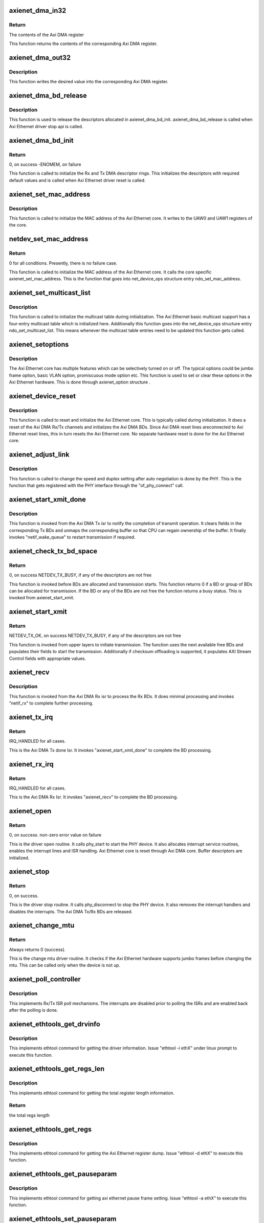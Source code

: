 .. -*- coding: utf-8; mode: rst -*-
.. src-file: drivers/net/ethernet/xilinx/xilinx_axienet_main.c

.. _`axienet_dma_in32`:

axienet_dma_in32
================

.. c:function:: u32 axienet_dma_in32(struct axienet_local *lp, off_t reg)

    Memory mapped Axi DMA register read

    :param lp:
        Pointer to axienet local structure
    :type lp: struct axienet_local \*

    :param reg:
        Address offset from the base address of the Axi DMA core
    :type reg: off_t

.. _`axienet_dma_in32.return`:

Return
------

The contents of the Axi DMA register

This function returns the contents of the corresponding Axi DMA register.

.. _`axienet_dma_out32`:

axienet_dma_out32
=================

.. c:function:: void axienet_dma_out32(struct axienet_local *lp, off_t reg, u32 value)

    Memory mapped Axi DMA register write.

    :param lp:
        Pointer to axienet local structure
    :type lp: struct axienet_local \*

    :param reg:
        Address offset from the base address of the Axi DMA core
    :type reg: off_t

    :param value:
        Value to be written into the Axi DMA register
    :type value: u32

.. _`axienet_dma_out32.description`:

Description
-----------

This function writes the desired value into the corresponding Axi DMA
register.

.. _`axienet_dma_bd_release`:

axienet_dma_bd_release
======================

.. c:function:: void axienet_dma_bd_release(struct net_device *ndev)

    Release buffer descriptor rings

    :param ndev:
        Pointer to the net_device structure
    :type ndev: struct net_device \*

.. _`axienet_dma_bd_release.description`:

Description
-----------

This function is used to release the descriptors allocated in
axienet_dma_bd_init. axienet_dma_bd_release is called when Axi Ethernet
driver stop api is called.

.. _`axienet_dma_bd_init`:

axienet_dma_bd_init
===================

.. c:function:: int axienet_dma_bd_init(struct net_device *ndev)

    Setup buffer descriptor rings for Axi DMA

    :param ndev:
        Pointer to the net_device structure
    :type ndev: struct net_device \*

.. _`axienet_dma_bd_init.return`:

Return
------

0, on success -ENOMEM, on failure

This function is called to initialize the Rx and Tx DMA descriptor
rings. This initializes the descriptors with required default values
and is called when Axi Ethernet driver reset is called.

.. _`axienet_set_mac_address`:

axienet_set_mac_address
=======================

.. c:function:: void axienet_set_mac_address(struct net_device *ndev, const void *address)

    Write the MAC address

    :param ndev:
        Pointer to the net_device structure
    :type ndev: struct net_device \*

    :param address:
        6 byte Address to be written as MAC address
    :type address: const void \*

.. _`axienet_set_mac_address.description`:

Description
-----------

This function is called to initialize the MAC address of the Axi Ethernet
core. It writes to the UAW0 and UAW1 registers of the core.

.. _`netdev_set_mac_address`:

netdev_set_mac_address
======================

.. c:function:: int netdev_set_mac_address(struct net_device *ndev, void *p)

    Write the MAC address (from outside the driver)

    :param ndev:
        Pointer to the net_device structure
    :type ndev: struct net_device \*

    :param p:
        6 byte Address to be written as MAC address
    :type p: void \*

.. _`netdev_set_mac_address.return`:

Return
------

0 for all conditions. Presently, there is no failure case.

This function is called to initialize the MAC address of the Axi Ethernet
core. It calls the core specific axienet_set_mac_address. This is the
function that goes into net_device_ops structure entry ndo_set_mac_address.

.. _`axienet_set_multicast_list`:

axienet_set_multicast_list
==========================

.. c:function:: void axienet_set_multicast_list(struct net_device *ndev)

    Prepare the multicast table

    :param ndev:
        Pointer to the net_device structure
    :type ndev: struct net_device \*

.. _`axienet_set_multicast_list.description`:

Description
-----------

This function is called to initialize the multicast table during
initialization. The Axi Ethernet basic multicast support has a four-entry
multicast table which is initialized here. Additionally this function
goes into the net_device_ops structure entry ndo_set_multicast_list. This
means whenever the multicast table entries need to be updated this
function gets called.

.. _`axienet_setoptions`:

axienet_setoptions
==================

.. c:function:: void axienet_setoptions(struct net_device *ndev, u32 options)

    Set an Axi Ethernet option

    :param ndev:
        Pointer to the net_device structure
    :type ndev: struct net_device \*

    :param options:
        Option to be enabled/disabled
    :type options: u32

.. _`axienet_setoptions.description`:

Description
-----------

The Axi Ethernet core has multiple features which can be selectively turned
on or off. The typical options could be jumbo frame option, basic VLAN
option, promiscuous mode option etc. This function is used to set or clear
these options in the Axi Ethernet hardware. This is done through
axienet_option structure .

.. _`axienet_device_reset`:

axienet_device_reset
====================

.. c:function:: void axienet_device_reset(struct net_device *ndev)

    Reset and initialize the Axi Ethernet hardware.

    :param ndev:
        Pointer to the net_device structure
    :type ndev: struct net_device \*

.. _`axienet_device_reset.description`:

Description
-----------

This function is called to reset and initialize the Axi Ethernet core. This
is typically called during initialization. It does a reset of the Axi DMA
Rx/Tx channels and initializes the Axi DMA BDs. Since Axi DMA reset lines
areconnected to Axi Ethernet reset lines, this in turn resets the Axi
Ethernet core. No separate hardware reset is done for the Axi Ethernet
core.

.. _`axienet_adjust_link`:

axienet_adjust_link
===================

.. c:function:: void axienet_adjust_link(struct net_device *ndev)

    Adjust the PHY link speed/duplex.

    :param ndev:
        Pointer to the net_device structure
    :type ndev: struct net_device \*

.. _`axienet_adjust_link.description`:

Description
-----------

This function is called to change the speed and duplex setting after
auto negotiation is done by the PHY. This is the function that gets
registered with the PHY interface through the "of_phy_connect" call.

.. _`axienet_start_xmit_done`:

axienet_start_xmit_done
=======================

.. c:function:: void axienet_start_xmit_done(struct net_device *ndev)

    Invoked once a transmit is completed by the Axi DMA Tx channel.

    :param ndev:
        Pointer to the net_device structure
    :type ndev: struct net_device \*

.. _`axienet_start_xmit_done.description`:

Description
-----------

This function is invoked from the Axi DMA Tx isr to notify the completion
of transmit operation. It clears fields in the corresponding Tx BDs and
unmaps the corresponding buffer so that CPU can regain ownership of the
buffer. It finally invokes "netif_wake_queue" to restart transmission if
required.

.. _`axienet_check_tx_bd_space`:

axienet_check_tx_bd_space
=========================

.. c:function:: int axienet_check_tx_bd_space(struct axienet_local *lp, int num_frag)

    Checks if a BD/group of BDs are currently busy

    :param lp:
        Pointer to the axienet_local structure
    :type lp: struct axienet_local \*

    :param num_frag:
        The number of BDs to check for
    :type num_frag: int

.. _`axienet_check_tx_bd_space.return`:

Return
------

0, on success
NETDEV_TX_BUSY, if any of the descriptors are not free

This function is invoked before BDs are allocated and transmission starts.
This function returns 0 if a BD or group of BDs can be allocated for
transmission. If the BD or any of the BDs are not free the function
returns a busy status. This is invoked from axienet_start_xmit.

.. _`axienet_start_xmit`:

axienet_start_xmit
==================

.. c:function:: netdev_tx_t axienet_start_xmit(struct sk_buff *skb, struct net_device *ndev)

    Starts the transmission.

    :param skb:
        sk_buff pointer that contains data to be Txed.
    :type skb: struct sk_buff \*

    :param ndev:
        Pointer to net_device structure.
    :type ndev: struct net_device \*

.. _`axienet_start_xmit.return`:

Return
------

NETDEV_TX_OK, on success
NETDEV_TX_BUSY, if any of the descriptors are not free

This function is invoked from upper layers to initiate transmission. The
function uses the next available free BDs and populates their fields to
start the transmission. Additionally if checksum offloading is supported,
it populates AXI Stream Control fields with appropriate values.

.. _`axienet_recv`:

axienet_recv
============

.. c:function:: void axienet_recv(struct net_device *ndev)

    Is called from Axi DMA Rx Isr to complete the received BD processing.

    :param ndev:
        Pointer to net_device structure.
    :type ndev: struct net_device \*

.. _`axienet_recv.description`:

Description
-----------

This function is invoked from the Axi DMA Rx isr to process the Rx BDs. It
does minimal processing and invokes "netif_rx" to complete further
processing.

.. _`axienet_tx_irq`:

axienet_tx_irq
==============

.. c:function:: irqreturn_t axienet_tx_irq(int irq, void *_ndev)

    Tx Done Isr.

    :param irq:
        irq number
    :type irq: int

    :param _ndev:
        net_device pointer
    :type _ndev: void \*

.. _`axienet_tx_irq.return`:

Return
------

IRQ_HANDLED for all cases.

This is the Axi DMA Tx done Isr. It invokes "axienet_start_xmit_done"
to complete the BD processing.

.. _`axienet_rx_irq`:

axienet_rx_irq
==============

.. c:function:: irqreturn_t axienet_rx_irq(int irq, void *_ndev)

    Rx Isr.

    :param irq:
        irq number
    :type irq: int

    :param _ndev:
        net_device pointer
    :type _ndev: void \*

.. _`axienet_rx_irq.return`:

Return
------

IRQ_HANDLED for all cases.

This is the Axi DMA Rx Isr. It invokes "axienet_recv" to complete the BD
processing.

.. _`axienet_open`:

axienet_open
============

.. c:function:: int axienet_open(struct net_device *ndev)

    Driver open routine.

    :param ndev:
        Pointer to net_device structure
    :type ndev: struct net_device \*

.. _`axienet_open.return`:

Return
------

0, on success.
non-zero error value on failure

This is the driver open routine. It calls phy_start to start the PHY device.
It also allocates interrupt service routines, enables the interrupt lines
and ISR handling. Axi Ethernet core is reset through Axi DMA core. Buffer
descriptors are initialized.

.. _`axienet_stop`:

axienet_stop
============

.. c:function:: int axienet_stop(struct net_device *ndev)

    Driver stop routine.

    :param ndev:
        Pointer to net_device structure
    :type ndev: struct net_device \*

.. _`axienet_stop.return`:

Return
------

0, on success.

This is the driver stop routine. It calls phy_disconnect to stop the PHY
device. It also removes the interrupt handlers and disables the interrupts.
The Axi DMA Tx/Rx BDs are released.

.. _`axienet_change_mtu`:

axienet_change_mtu
==================

.. c:function:: int axienet_change_mtu(struct net_device *ndev, int new_mtu)

    Driver change mtu routine.

    :param ndev:
        Pointer to net_device structure
    :type ndev: struct net_device \*

    :param new_mtu:
        New mtu value to be applied
    :type new_mtu: int

.. _`axienet_change_mtu.return`:

Return
------

Always returns 0 (success).

This is the change mtu driver routine. It checks if the Axi Ethernet
hardware supports jumbo frames before changing the mtu. This can be
called only when the device is not up.

.. _`axienet_poll_controller`:

axienet_poll_controller
=======================

.. c:function:: void axienet_poll_controller(struct net_device *ndev)

    Axi Ethernet poll mechanism.

    :param ndev:
        Pointer to net_device structure
    :type ndev: struct net_device \*

.. _`axienet_poll_controller.description`:

Description
-----------

This implements Rx/Tx ISR poll mechanisms. The interrupts are disabled prior
to polling the ISRs and are enabled back after the polling is done.

.. _`axienet_ethtools_get_drvinfo`:

axienet_ethtools_get_drvinfo
============================

.. c:function:: void axienet_ethtools_get_drvinfo(struct net_device *ndev, struct ethtool_drvinfo *ed)

    Get various Axi Ethernet driver information.

    :param ndev:
        Pointer to net_device structure
    :type ndev: struct net_device \*

    :param ed:
        Pointer to ethtool_drvinfo structure
    :type ed: struct ethtool_drvinfo \*

.. _`axienet_ethtools_get_drvinfo.description`:

Description
-----------

This implements ethtool command for getting the driver information.
Issue "ethtool -i ethX" under linux prompt to execute this function.

.. _`axienet_ethtools_get_regs_len`:

axienet_ethtools_get_regs_len
=============================

.. c:function:: int axienet_ethtools_get_regs_len(struct net_device *ndev)

    Get the total regs length present in the AxiEthernet core.

    :param ndev:
        Pointer to net_device structure
    :type ndev: struct net_device \*

.. _`axienet_ethtools_get_regs_len.description`:

Description
-----------

This implements ethtool command for getting the total register length
information.

.. _`axienet_ethtools_get_regs_len.return`:

Return
------

the total regs length

.. _`axienet_ethtools_get_regs`:

axienet_ethtools_get_regs
=========================

.. c:function:: void axienet_ethtools_get_regs(struct net_device *ndev, struct ethtool_regs *regs, void *ret)

    Dump the contents of all registers present in AxiEthernet core.

    :param ndev:
        Pointer to net_device structure
    :type ndev: struct net_device \*

    :param regs:
        Pointer to ethtool_regs structure
    :type regs: struct ethtool_regs \*

    :param ret:
        Void pointer used to return the contents of the registers.
    :type ret: void \*

.. _`axienet_ethtools_get_regs.description`:

Description
-----------

This implements ethtool command for getting the Axi Ethernet register dump.
Issue "ethtool -d ethX" to execute this function.

.. _`axienet_ethtools_get_pauseparam`:

axienet_ethtools_get_pauseparam
===============================

.. c:function:: void axienet_ethtools_get_pauseparam(struct net_device *ndev, struct ethtool_pauseparam *epauseparm)

    Get the pause parameter setting for Tx and Rx paths.

    :param ndev:
        Pointer to net_device structure
    :type ndev: struct net_device \*

    :param epauseparm:
        Pointer to ethtool_pauseparam structure.
    :type epauseparm: struct ethtool_pauseparam \*

.. _`axienet_ethtools_get_pauseparam.description`:

Description
-----------

This implements ethtool command for getting axi ethernet pause frame
setting. Issue "ethtool -a ethX" to execute this function.

.. _`axienet_ethtools_set_pauseparam`:

axienet_ethtools_set_pauseparam
===============================

.. c:function:: int axienet_ethtools_set_pauseparam(struct net_device *ndev, struct ethtool_pauseparam *epauseparm)

    Set device pause parameter(flow control) settings.

    :param ndev:
        Pointer to net_device structure
    :type ndev: struct net_device \*

    :param epauseparm:
        Pointer to ethtool_pauseparam structure
    :type epauseparm: struct ethtool_pauseparam \*

.. _`axienet_ethtools_set_pauseparam.description`:

Description
-----------

This implements ethtool command for enabling flow control on Rx and Tx
paths. Issue "ethtool -A ethX tx on\|off" under linux prompt to execute this
function.

.. _`axienet_ethtools_set_pauseparam.return`:

Return
------

0 on success, -EFAULT if device is running

.. _`axienet_ethtools_get_coalesce`:

axienet_ethtools_get_coalesce
=============================

.. c:function:: int axienet_ethtools_get_coalesce(struct net_device *ndev, struct ethtool_coalesce *ecoalesce)

    Get DMA interrupt coalescing count.

    :param ndev:
        Pointer to net_device structure
    :type ndev: struct net_device \*

    :param ecoalesce:
        Pointer to ethtool_coalesce structure
    :type ecoalesce: struct ethtool_coalesce \*

.. _`axienet_ethtools_get_coalesce.description`:

Description
-----------

This implements ethtool command for getting the DMA interrupt coalescing
count on Tx and Rx paths. Issue "ethtool -c ethX" under linux prompt to
execute this function.

.. _`axienet_ethtools_get_coalesce.return`:

Return
------

0 always

.. _`axienet_ethtools_set_coalesce`:

axienet_ethtools_set_coalesce
=============================

.. c:function:: int axienet_ethtools_set_coalesce(struct net_device *ndev, struct ethtool_coalesce *ecoalesce)

    Set DMA interrupt coalescing count.

    :param ndev:
        Pointer to net_device structure
    :type ndev: struct net_device \*

    :param ecoalesce:
        Pointer to ethtool_coalesce structure
    :type ecoalesce: struct ethtool_coalesce \*

.. _`axienet_ethtools_set_coalesce.description`:

Description
-----------

This implements ethtool command for setting the DMA interrupt coalescing
count on Tx and Rx paths. Issue "ethtool -C ethX rx-frames 5" under linux
prompt to execute this function.

.. _`axienet_ethtools_set_coalesce.return`:

Return
------

0, on success, Non-zero error value on failure.

.. _`axienet_dma_err_handler`:

axienet_dma_err_handler
=======================

.. c:function:: void axienet_dma_err_handler(unsigned long data)

    Tasklet handler for Axi DMA Error

    :param data:
        Data passed
    :type data: unsigned long

.. _`axienet_dma_err_handler.description`:

Description
-----------

Resets the Axi DMA and Axi Ethernet devices, and reconfigures the
Tx/Rx BDs.

.. _`axienet_probe`:

axienet_probe
=============

.. c:function:: int axienet_probe(struct platform_device *pdev)

    Axi Ethernet probe function.

    :param pdev:
        Pointer to platform device structure.
    :type pdev: struct platform_device \*

.. _`axienet_probe.return`:

Return
------

0, on success
Non-zero error value on failure.

This is the probe routine for Axi Ethernet driver. This is called before
any other driver routines are invoked. It allocates and sets up the Ethernet
device. Parses through device tree and populates fields of
axienet_local. It registers the Ethernet device.

.. This file was automatic generated / don't edit.

